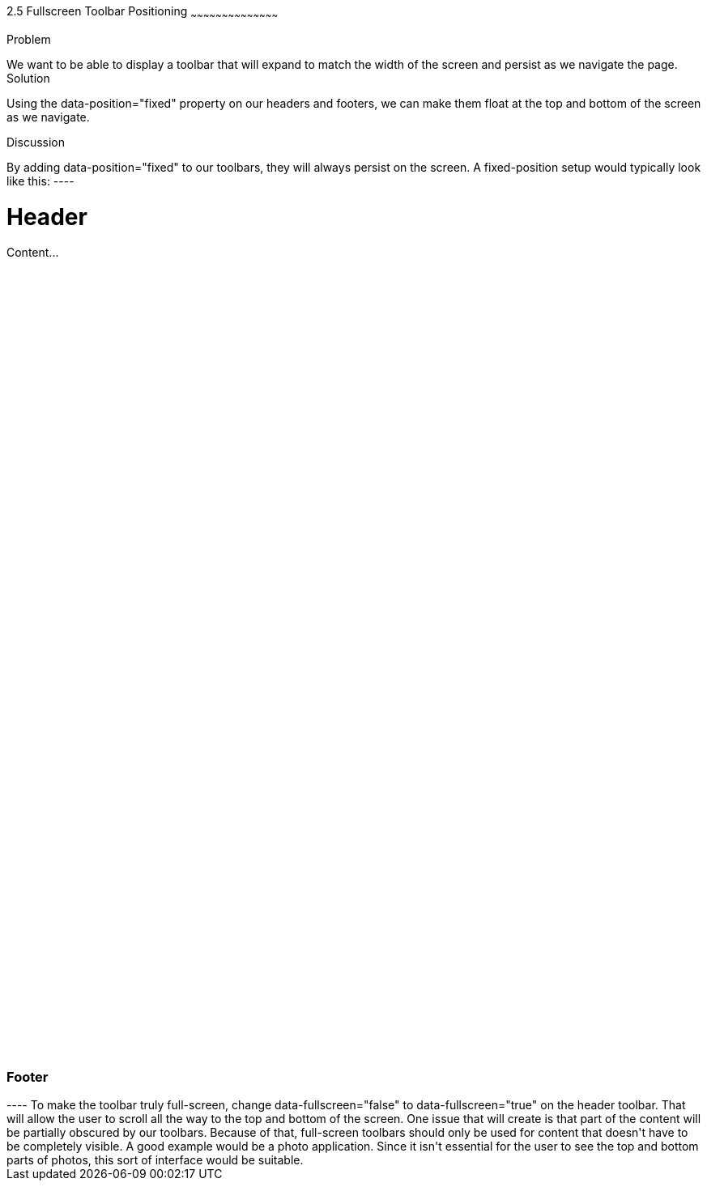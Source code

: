 ////

Author: Tyson Cadenhead <tcadenhead@appendto.com> 11/28/2012
Chapter Leader approved: <date>
Copy edited: <date>
Tech edited: <date>

////

2.5 Fullscreen Toolbar Positioning
~~~~~~~~~~~~~~~~~~~~~~~~~~~~~~~~~~~~~~~~~~

Problem
++++++++++++++++++++++++++++++++++++++++++++
We want to be able to display a toolbar that will expand to match the width of the screen and persist as we navigate the page.

Solution
++++++++++++++++++++++++++++++++++++++++++++
Using the data-position="fixed" property on our headers and footers, we can make them float at the top and bottom of the screen as we navigate.

Discussion
++++++++++++++++++++++++++++++++++++++++++++
By adding data-position="fixed" to our toolbars, they will always persist on the screen. A fixed-position setup would typically look like this:

----
<!DOCTYPE html>
<html>
<head>
	<title>2.5 Example</title>
	<meta name="viewport" content="width=device-width, initial-scale=1">
	<link rel="stylesheet" href="http://code.jquery.com/mobile/1.1.0/jquery.mobile-1.1.0.min.css" />
	<script src="http://code.jquery.com/jquery-1.7.1.min.js"></script>
	<script src="http://code.jquery.com/mobile/1.1.0/jquery.mobile-1.1.0.min.js"></script>
</head>
	<body>

		<div data-role="page">

			<div data-role="header" data-position="fixed" data-fullscreen="false">
				<h1>Header</h1>
			</div> <!-- End header -->
			
			<div data-role="content">

				<div class="content-inner">
					<p style="height: 1000px;">Content...</p>
				</div> <!-- End content-inner -->

				<div data-role="footer" data-position="fixed">
					<h3>Footer</h3>
				</div> <!-- End footer -->

			</div> <!-- End content -->

		</div> <!-- End page -->

	</body>
</html>
----

To make the toolbar truly full-screen, change data-fullscreen="false" to data-fullscreen="true" on the header toolbar. That will allow the user to scroll all the way to the top and bottom of the screen. One issue that will create is that part of the content will be partially obscured by our toolbars. Because of that, full-screen toolbars should only be used for content that doesn't have to be completely visible. A good example would be a photo application. Since it isn't essential for the user to see the top and bottom parts of photos, this sort of interface would be suitable.